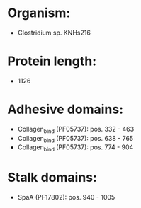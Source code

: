 * Organism:
- Clostridium sp. KNHs216
* Protein length:
- 1126
* Adhesive domains:
- Collagen_bind (PF05737): pos. 332 - 463
- Collagen_bind (PF05737): pos. 638 - 765
- Collagen_bind (PF05737): pos. 774 - 904
* Stalk domains:
- SpaA (PF17802): pos. 940 - 1005

